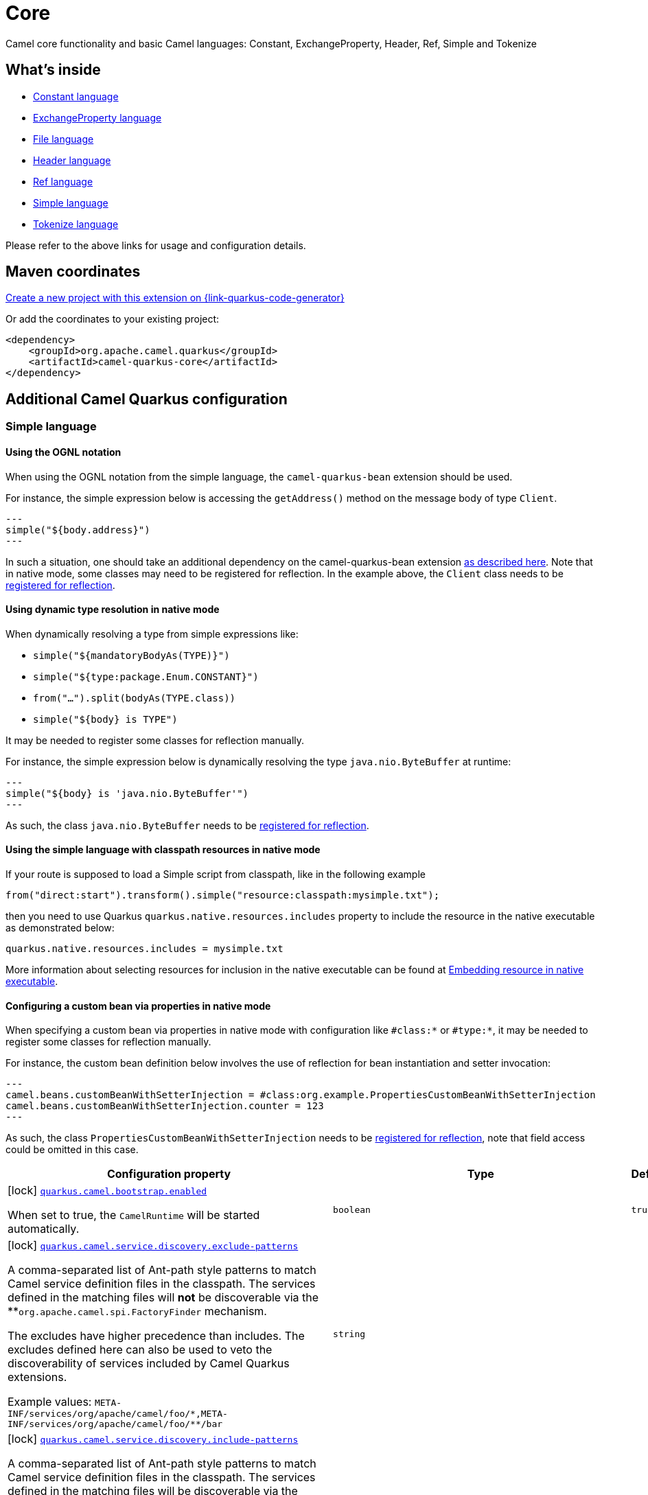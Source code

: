 // Do not edit directly!
// This file was generated by camel-quarkus-maven-plugin:update-extension-doc-page
[id="extensions-core"]
= Core
:page-aliases: extensions/core.adoc
:linkattrs:
:cq-artifact-id: camel-quarkus-core
:cq-native-supported: true
:cq-status: Stable
:cq-status-deprecation: Stable
:cq-description: Camel core functionality and basic Camel languages: Constant, ExchangeProperty, Header, Ref, Simple and Tokenize
:cq-deprecated: false
:cq-jvm-since: 0.0.1
:cq-native-since: 0.0.1

ifeval::[{doc-show-badges} == true]
[.badges]
[.badge-key]##JVM since##[.badge-supported]##0.0.1## [.badge-key]##Native since##[.badge-supported]##0.0.1##
endif::[]

Camel core functionality and basic Camel languages: Constant, ExchangeProperty, Header, Ref, Simple and Tokenize

[id="extensions-core-whats-inside"]
== What's inside

* xref:{cq-camel-components}:languages:constant-language.adoc[Constant language]
* xref:{cq-camel-components}:languages:exchangeProperty-language.adoc[ExchangeProperty language]
* xref:{cq-camel-components}:languages:file-language.adoc[File language]
* xref:{cq-camel-components}:languages:header-language.adoc[Header language]
* xref:{cq-camel-components}:languages:ref-language.adoc[Ref language]
* xref:{cq-camel-components}:languages:simple-language.adoc[Simple language]
* xref:{cq-camel-components}:languages:tokenize-language.adoc[Tokenize language]

Please refer to the above links for usage and configuration details.

[id="extensions-core-maven-coordinates"]
== Maven coordinates

https://{link-quarkus-code-generator}/?extension-search=camel-quarkus-core[Create a new project with this extension on {link-quarkus-code-generator}, window="_blank"]

Or add the coordinates to your existing project:

[source,xml]
----
<dependency>
    <groupId>org.apache.camel.quarkus</groupId>
    <artifactId>camel-quarkus-core</artifactId>
</dependency>
----
ifeval::[{doc-show-user-guide-link} == true]
Check the xref:user-guide/index.adoc[User guide] for more information about writing Camel Quarkus applications.
endif::[]

[id="extensions-core-additional-camel-quarkus-configuration"]
== Additional Camel Quarkus configuration

[id="extensions-core-configuration-simple-language"]
=== Simple language

[id="extensions-core-configuration-using-the-ognl-notation"]
==== Using the OGNL notation
When using the OGNL notation from the simple language, the `camel-quarkus-bean` extension should be used.

For instance, the simple expression below is accessing the `getAddress()` method on the message body of type `Client`.
[source,java]
---
simple("${body.address}")
---

In such a situation, one should take an additional dependency on the camel-quarkus-bean extension xref:{cq-camel-components}::bean-component.adoc[as described here].
Note that in native mode, some classes may need to be registered for reflection. In the example above, the `Client` class
needs to be link:https://quarkus.io/guides/writing-native-applications-tips#registering-for-reflection[registered for reflection].

[id="extensions-core-configuration-using-dynamic-type-resolution-in-native-mode"]
==== Using dynamic type resolution in native mode
When dynamically resolving a type from simple expressions like:

 * `simple("${mandatoryBodyAs(TYPE)}")`
 * `simple("${type:package.Enum.CONSTANT}")`
 * `from("...").split(bodyAs(TYPE.class))`
 * `simple("$\{body} is TYPE")`

It may be needed to register some classes for reflection manually.

For instance, the simple expression below is dynamically resolving the type `java.nio.ByteBuffer` at runtime:
[source,java]
---
simple("${body} is 'java.nio.ByteBuffer'")
---

As such, the class `java.nio.ByteBuffer` needs to be link:https://quarkus.io/guides/writing-native-applications-tips#registering-for-reflection[registered for reflection].

[id="extensions-core-configuration-using-the-simple-language-with-classpath-resources-in-native-mode"]
==== Using the simple language with classpath resources in native mode

If your route is supposed to load a Simple script from classpath, like in the following example

[source,java]
----
from("direct:start").transform().simple("resource:classpath:mysimple.txt");
----

then you need to use Quarkus `quarkus.native.resources.includes` property to include the resource in the native executable
as demonstrated below:

[source,properties]
----
quarkus.native.resources.includes = mysimple.txt
----

More information about selecting resources for inclusion in the native executable can be found at xref:user-guide/native-mode.adoc#embedding-resource-in-native-executable[Embedding resource in native executable].

[id="extensions-core-configuration-configuring-a-custom-bean-via-properties-in-native-mode"]
==== Configuring a custom bean via properties in native mode
When specifying a custom bean via properties in native mode with configuration like `#class:*` or `#type:*`, it may be needed to register some classes for reflection manually.

For instance, the custom bean definition below involves the use of reflection for bean instantiation and setter invocation:
[source,properties]
---
camel.beans.customBeanWithSetterInjection = #class:org.example.PropertiesCustomBeanWithSetterInjection
camel.beans.customBeanWithSetterInjection.counter = 123
---

As such, the class `PropertiesCustomBeanWithSetterInjection` needs to be link:https://quarkus.io/guides/writing-native-applications-tips#registering-for-reflection[registered for reflection], note that field access could be omitted in this case.


[width="100%",cols="80,5,15",options="header"]
|===
| Configuration property | Type | Default


|icon:lock[title=Fixed at build time] [[quarkus.camel.bootstrap.enabled]]`link:#quarkus.camel.bootstrap.enabled[quarkus.camel.bootstrap.enabled]`

When set to true, the `CamelRuntime` will be started automatically.
| `boolean`
| `true`

|icon:lock[title=Fixed at build time] [[quarkus.camel.service.discovery.exclude-patterns]]`link:#quarkus.camel.service.discovery.exclude-patterns[quarkus.camel.service.discovery.exclude-patterns]`

A comma-separated list of Ant-path style patterns to match Camel service definition files in the classpath. The services defined in the matching files will *not* be discoverable via the **`org.apache.camel.spi.FactoryFinder` mechanism.

The excludes have higher precedence than includes. The excludes defined here can also be used to veto the discoverability of services included by Camel Quarkus extensions.

Example values: `META-INF/services/org/apache/camel/foo/++*++,META-INF/services/org/apache/camel/foo/++**++/bar`
| `string`
| 

|icon:lock[title=Fixed at build time] [[quarkus.camel.service.discovery.include-patterns]]`link:#quarkus.camel.service.discovery.include-patterns[quarkus.camel.service.discovery.include-patterns]`

A comma-separated list of Ant-path style patterns to match Camel service definition files in the classpath. The services defined in the matching files will be discoverable via the `org.apache.camel.spi.FactoryFinder` mechanism unless the given file is excluded via `exclude-patterns`.

Note that Camel Quarkus extensions may include some services by default. The services selected here added to those services and the exclusions defined in `exclude-patterns` are applied to the union set.

Example values: `META-INF/services/org/apache/camel/foo/++*++,META-INF/services/org/apache/camel/foo/++**++/bar`
| `string`
| 

|icon:lock[title=Fixed at build time] [[quarkus.camel.service.registry.exclude-patterns]]`link:#quarkus.camel.service.registry.exclude-patterns[quarkus.camel.service.registry.exclude-patterns]`

A comma-separated list of Ant-path style patterns to match Camel service definition files in the classpath. The services defined in the matching files will *not* be added to Camel registry during application's static initialization.

The excludes have higher precedence than includes. The excludes defined here can also be used to veto the registration of services included by Camel Quarkus extensions.

Example values: `META-INF/services/org/apache/camel/foo/++*++,META-INF/services/org/apache/camel/foo/++**++/bar`**
| `string`
| 

|icon:lock[title=Fixed at build time] [[quarkus.camel.service.registry.include-patterns]]`link:#quarkus.camel.service.registry.include-patterns[quarkus.camel.service.registry.include-patterns]`

A comma-separated list of Ant-path style patterns to match Camel service definition files in the classpath. The services defined in the matching files will be added to Camel registry during application's static initialization unless the given file is excluded via `exclude-patterns`.

Note that Camel Quarkus extensions may include some services by default. The services selected here added to those services and the exclusions defined in `exclude-patterns` are applied to the union set.

Example values: `META-INF/services/org/apache/camel/foo/++*++,META-INF/services/org/apache/camel/foo/++**++/bar`
| `string`
| 

|icon:lock[title=Fixed at build time] [[quarkus.camel.runtime-catalog.components]]`link:#quarkus.camel.runtime-catalog.components[quarkus.camel.runtime-catalog.components]`

If `true` the Runtime Camel Catalog embedded in the application will contain JSON schemas of Camel components available in the application; otherwise component JSON schemas will not be available in the Runtime Camel Catalog and any attempt to access those will result in a RuntimeException.

Setting this to `false` helps to reduce the size of the native image. In JVM mode, there is no real benefit of setting this flag to `false` except for making the behavior consistent with native mode.
| `boolean`
| `true`

|icon:lock[title=Fixed at build time] [[quarkus.camel.runtime-catalog.languages]]`link:#quarkus.camel.runtime-catalog.languages[quarkus.camel.runtime-catalog.languages]`

If `true` the Runtime Camel Catalog embedded in the application will contain JSON schemas of Camel languages available in the application; otherwise language JSON schemas will not be available in the Runtime Camel Catalog and any attempt to access those will result in a RuntimeException.

Setting this to `false` helps to reduce the size of the native image. In JVM mode, there is no real benefit of setting this flag to `false` except for making the behavior consistent with native mode.
| `boolean`
| `true`

|icon:lock[title=Fixed at build time] [[quarkus.camel.runtime-catalog.dataformats]]`link:#quarkus.camel.runtime-catalog.dataformats[quarkus.camel.runtime-catalog.dataformats]`

If `true` the Runtime Camel Catalog embedded in the application will contain JSON schemas of Camel data formats available in the application; otherwise data format JSON schemas will not be available in the Runtime Camel Catalog and any attempt to access those will result in a RuntimeException.

Setting this to `false` helps to reduce the size of the native image. In JVM mode, there is no real benefit of setting this flag to `false` except for making the behavior consistent with native mode.
| `boolean`
| `true`

|icon:lock[title=Fixed at build time] [[quarkus.camel.runtime-catalog.models]]`link:#quarkus.camel.runtime-catalog.models[quarkus.camel.runtime-catalog.models]`

If `true` the Runtime Camel Catalog embedded in the application will contain JSON schemas of Camel EIP models available in the application; otherwise EIP model JSON schemas will not be available in the Runtime Camel Catalog and any attempt to access those will result in a RuntimeException.

Setting this to `false` helps to reduce the size of the native image. In JVM mode, there is no real benefit of setting this flag to `false` except for making the behavior consistent with native mode.
| `boolean`
| `true`

|icon:lock[title=Fixed at build time] [[quarkus.camel.routes-discovery.enabled]]`link:#quarkus.camel.routes-discovery.enabled[quarkus.camel.routes-discovery.enabled]`

Enable automatic discovery of routes during static initialization.
| `boolean`
| `true`

|icon:lock[title=Fixed at build time] [[quarkus.camel.routes-discovery.exclude-patterns]]`link:#quarkus.camel.routes-discovery.exclude-patterns[quarkus.camel.routes-discovery.exclude-patterns]`

Used for exclusive filtering scanning of RouteBuilder classes. The exclusive filtering takes precedence over inclusive filtering. The pattern is using Ant-path style pattern. Multiple patterns can be specified separated by comma. For example to exclude all classes starting with Bar use: ++**++/Bar++*++ To exclude all routes form a specific package use: com/mycompany/bar/++*++ To exclude all routes form a specific package and its sub-packages use double wildcards: com/mycompany/bar/++**++ And to exclude all routes from two specific packages use: com/mycompany/bar/++*++,com/mycompany/stuff/++*++
| `string`
| 

|icon:lock[title=Fixed at build time] [[quarkus.camel.routes-discovery.include-patterns]]`link:#quarkus.camel.routes-discovery.include-patterns[quarkus.camel.routes-discovery.include-patterns]`

Used for inclusive filtering scanning of RouteBuilder classes. The exclusive filtering takes precedence over inclusive filtering. The pattern is using Ant-path style pattern. Multiple patterns can be specified separated by comma. For example to include all classes starting with Foo use: ++**++/Foo++*++ To include all routes form a specific package use: com/mycompany/foo/++*++ To include all routes form a specific package and its sub-packages use double wildcards: com/mycompany/foo/++**++ And to include all routes from two specific packages use: com/mycompany/foo/++*++,com/mycompany/stuff/++*++
| `string`
| 

|icon:lock[title=Fixed at build time] [[quarkus.camel.native.reflection.exclude-patterns]]`link:#quarkus.camel.native.reflection.exclude-patterns[quarkus.camel.native.reflection.exclude-patterns]`

A comma separated list of Ant-path style patterns to match class names that should be *excluded* from registering for reflection. Use the class name format as returned by the `java.lang.Class.getName()` method: package segments delimited by period `.` and inner classes by dollar sign `$`.

This option narrows down the set selected by `include-patterns`. By default, no classes are excluded.

This option cannot be used to unregister classes which have been registered internally by Quarkus extensions.
| `string`
| 

|icon:lock[title=Fixed at build time] [[quarkus.camel.native.reflection.include-patterns]]`link:#quarkus.camel.native.reflection.include-patterns[quarkus.camel.native.reflection.include-patterns]`

A comma separated list of Ant-path style patterns to match class names that should be registered for reflection. Use the class name format as returned by the `java.lang.Class.getName()` method: package segments delimited by period `.` and inner classes by dollar sign `$`.

By default, no classes are included. The set selected by this option can be narrowed down by `exclude-patterns`.

Note that Quarkus extensions typically register the required classes for reflection by themselves. This option is useful in situations when the built in functionality is not sufficient.

Note that this option enables the full reflective access for constructors, fields and methods. If you need a finer grained control, consider using `io.quarkus.runtime.annotations.RegisterForReflection` annotation in your Java code.

For this option to work properly, at least one of the following conditions must be satisfied:

 - There are no wildcards (`++*++` or `/`) in the patterns
 - The artifacts containing the selected classes contain a Jandex index (`META-INF/jandex.idx`)
 - The artifacts containing the selected classes are registered for indexing using the `quarkus.index-dependency.++*++` family of options in `application.properties` - e.g.

```
quarkus.index-dependency.my-dep.group-id = org.my-group
quarkus.index-dependency.my-dep.artifact-id = my-artifact
```

where `my-dep` is a label of your choice to tell Quarkus that `org.my-group` and with `my-artifact` belong together.
| `string`
| 

|icon:lock[title=Fixed at build time] [[quarkus.camel.native.reflection.serialization-enabled]]`link:#quarkus.camel.native.reflection.serialization-enabled[quarkus.camel.native.reflection.serialization-enabled]`

If `true`, basic classes are registered for serialization; otherwise basic classes won't be registered automatically for serialization in native mode. The list of classes automatically registered for serialization can be found in link:https://github.com/apache/camel-quarkus/blob/main/extensions-core/core/deployment/src/main/java/org/apache/camel/quarkus/core/deployment/CamelSerializationProcessor.java[CamelSerializationProcessor.BASE_SERIALIZATION_CLASSES]. Setting this to `false` helps to reduce the size of the native image. In JVM mode, there is no real benefit of setting this flag to `true` except for making the behavior consistent with native mode.
| `boolean`
| `false`

|icon:lock[title=Fixed at build time] [[quarkus.camel.expression.on-build-time-analysis-failure]]`link:#quarkus.camel.expression.on-build-time-analysis-failure[quarkus.camel.expression.on-build-time-analysis-failure]`

What to do if it is not possible to extract expressions from a route definition at build time.
| `org.apache.camel.quarkus.core.CamelConfig.FailureRemedy`
| `warn`

|icon:lock[title=Fixed at build time] [[quarkus.camel.expression.extraction-enabled]]`link:#quarkus.camel.expression.extraction-enabled[quarkus.camel.expression.extraction-enabled]`

Indicates whether the expression extraction from the route definitions at build time must be done. If disabled, the expressions are compiled at runtime.
| `boolean`
| `true`

|icon:lock[title=Fixed at build time] [[quarkus.camel.event-bridge.enabled]]`link:#quarkus.camel.event-bridge.enabled[quarkus.camel.event-bridge.enabled]`

Whether to enable the bridging of Camel events to CDI events.

This allows CDI observers to be configured for Camel events. E.g. those belonging to the `org.apache.camel.quarkus.core.events`, `org.apache.camel.quarkus.main.events` & `org.apache.camel.impl.event` packages.

Note that this configuration item only has any effect when observers configured for Camel events are present in the application.
| `boolean`
| `true`

|icon:lock[title=Fixed at build time] [[quarkus.camel.source-location-enabled]]`link:#quarkus.camel.source-location-enabled[quarkus.camel.source-location-enabled]`

Build time configuration options for enable/disable camel source location
| `boolean`
| `false`

|icon:lock[title=Fixed at build time] [[quarkus.camel.main.shutdown.timeout]]`link:#quarkus.camel.main.shutdown.timeout[quarkus.camel.main.shutdown.timeout]`

A timeout (with millisecond precision) to wait for `CamelMain++#++stop()` to finish
| `java.time.Duration`
| `PT3S`

|icon:lock[title=Fixed at build time] [[quarkus.camel.main.arguments.on-unknown]]`link:#quarkus.camel.main.arguments.on-unknown[quarkus.camel.main.arguments.on-unknown]`

The action to take when `CamelMain` encounters an unknown argument. fail - Prints the `CamelMain` usage statement and throws a `RuntimeException` ignore - Suppresses any warnings and the application startup proceeds as normal warn - Prints the `CamelMain` usage statement but allows the application startup to proceed as normal
| `org.apache.camel.quarkus.core.CamelConfig.FailureRemedy`
| `warn`
|===

[.configuration-legend]
{doc-link-icon-lock}[title=Fixed at build time] Configuration property fixed at build time. All other configuration properties are overridable at runtime.

